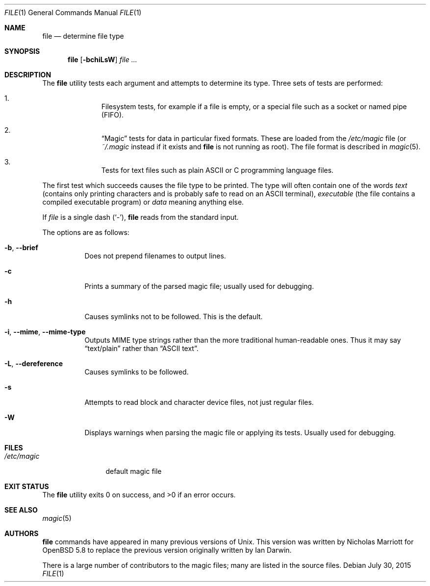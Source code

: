 .\" $OpenBSD: file.1,v 1.43 2015/07/30 11:13:24 jmc Exp $
.\" $FreeBSD: src/usr.bin/file/file.1,v 1.16 2000/03/01 12:19:39 sheldonh Exp $
.\"
.\" Copyright (c) 2015 Nicholas Marriott <nicm@openbsd.org>
.\" Copyright (c) Ian F. Darwin 1986-1995.
.\" Software written by Ian F. Darwin and others;
.\" maintained 1995-present by Christos Zoulas and others.
.\"
.\" Redistribution and use in source and binary forms, with or without
.\" modification, are permitted provided that the following conditions
.\" are met:
.\" 1. Redistributions of source code must retain the above copyright
.\"    notice immediately at the beginning of the file, without modification,
.\"    this list of conditions, and the following disclaimer.
.\" 2. Redistributions in binary form must reproduce the above copyright
.\"    notice, this list of conditions and the following disclaimer in the
.\"    documentation and/or other materials provided with the distribution.
.\"
.\" THIS SOFTWARE IS PROVIDED BY THE AUTHOR AND CONTRIBUTORS ``AS IS'' AND
.\" ANY EXPRESS OR IMPLIED WARRANTIES, INCLUDING, BUT NOT LIMITED TO, THE
.\" IMPLIED WARRANTIES OF MERCHANTABILITY AND FITNESS FOR A PARTICULAR PURPOSE
.\" ARE DISCLAIMED. IN NO EVENT SHALL THE AUTHOR OR CONTRIBUTORS BE LIABLE FOR
.\" ANY DIRECT, INDIRECT, INCIDENTAL, SPECIAL, EXEMPLARY, OR CONSEQUENTIAL
.\" DAMAGES (INCLUDING, BUT NOT LIMITED TO, PROCUREMENT OF SUBSTITUTE GOODS
.\" OR SERVICES; LOSS OF USE, DATA, OR PROFITS; OR BUSINESS INTERRUPTION)
.\" HOWEVER CAUSED AND ON ANY THEORY OF LIABILITY, WHETHER IN CONTRACT, STRICT
.\" LIABILITY, OR TORT (INCLUDING NEGLIGENCE OR OTHERWISE) ARISING IN ANY WAY
.\" OUT OF THE USE OF THIS SOFTWARE, EVEN IF ADVISED OF THE POSSIBILITY OF
.\" SUCH DAMAGE.
.\"
.Dd $Mdocdate: July 30 2015 $
.Dt FILE 1
.Os
.Sh NAME
.Nm file
.Nd determine file type
.Sh SYNOPSIS
.Nm
.Op Fl bchiLsW
.Ar
.Sh DESCRIPTION
The
.Nm
utility tests each argument and attempts to determine its type.
Three sets of tests are performed:
.Bl -enum -offset Ds
.It
Filesystem tests, for example if a file is empty, or a special file such as a
socket or named pipe (FIFO).
.It
.Dq Magic
tests for data in particular fixed formats.
These are loaded from the
.Pa /etc/magic
file (or
.Pa ~/.magic
instead if it exists and
.Nm
is not running as root).
The file format is described in
.Xr magic 5 .
.It
Tests for text files such as plain ASCII or C programming language files.
.El
.Pp
The first test which succeeds causes the file type to be printed.
The type will often contain one of the words
.Em text
(contains only printing characters and is probably safe to read on an ASCII
terminal),
.Em executable
(the file contains a compiled executable program)
or
.Em data
meaning anything else.
.Pp
If
.Ar file
is a single dash
.Pq Sq - ,
.Nm
reads from the standard input.
.Pp
The options are as follows:
.Bl -tag -width indent
.It Fl b , -brief
Does not prepend filenames to output lines.
.It Fl c
Prints a summary of the parsed magic file; usually used for debugging.
.It Fl h
Causes symlinks not to be followed.
This is the default.
.It Fl i , -mime , -mime-type
Outputs MIME type strings rather than the more
traditional human-readable ones.
Thus it may say
.Dq text/plain
rather than
.Dq ASCII text .
.It Fl L , -dereference
Causes symlinks to be followed.
.It Fl s
Attempts to read block and character device files, not just regular files.
.It Fl W
Displays warnings when parsing the magic file or applying its tests.
Usually used for debugging.
.El
.Sh FILES
.Bl -tag -width /etc/magic -compact
.It Pa /etc/magic
default magic file
.El
.Sh EXIT STATUS
.Ex -std file
.Sh SEE ALSO
.Xr magic 5
.Sh AUTHORS
.An -nosplit
.Nm
commands have appeared in many previous versions of
.Ux .
This version was written by
.An Nicholas Marriott
for
.Ox 5.8
to replace the previous version originally written by
.An Ian Darwin .
.Pp
There is a large number of contributors to the magic files; many are listed in
the source files.
